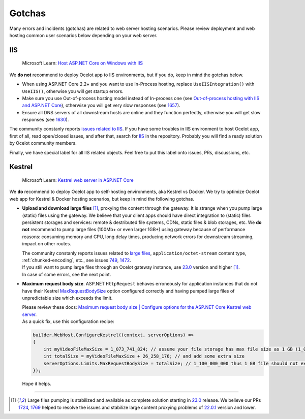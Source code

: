 Gotchas
=============

Many errors and incidents (gotchas) are related to web server hosting scenarios.
Please review deployment and web hosting common user scenarios below depending on your web server.

IIS
---

    Microsoft Learn: `Host ASP.NET Core on Windows with IIS <https://learn.microsoft.com/en-us/aspnet/core/host-and-deploy/iis/>`_

We **do not** recommend to deploy Ocelot app to IIS environments, but if you do, keep in mind the gotchas below.

* When using ASP.NET Core 2.2+ and you want to use In-Process hosting, replace ``UseIISIntegration()`` with ``UseIIS()``, otherwise you will get startup errors.

* Make sure you use Out-of-process hosting model instead of In-process one
  (see `Out-of-process hosting with IIS and ASP.NET Core <https://learn.microsoft.com/en-us/aspnet/core/host-and-deploy/iis/out-of-process-hosting>`_),
  otherwise you will get very slow responses (see `1657 <https://github.com/ThreeMammals/Ocelot/issues/1657>`_).

* Ensure all DNS servers of all downstream hosts are online and they function perfectly, otherwise you will get slow responses (see `1630 <https://github.com/ThreeMammals/Ocelot/issues/1630>`_).

The community constanly reports `issues related to IIS <https://github.com/ThreeMammals/Ocelot/issues?q=is%3Aissue+IIS>`_.
If you have some troubles in IIS environment to host Ocelot app, first of all, read open/closed issues, and after that, search for `IIS <https://github.com/search?q=repo%3AThreeMammals%2FOcelot%20IIS&type=code>`_ in the repository.
Probably you will find a ready solution by Ocelot community members. 

Finally, we have special label |IIS| for all IIS related objects. Feel free to put this label onto issues, PRs, discussions, etc.

.. |IIS| image:: https://img.shields.io/badge/-IIS-c5def5.svg

Kestrel
-------

    Microsoft Learn: `Kestrel web server in ASP.NET Core <https://learn.microsoft.com/en-us/aspnet/core/fundamentals/servers/kestrel>`_

We **do** recommend to deploy Ocelot app to self-hosting environments, aka Kestrel vs Docker.
We try to optimize Ocelot web app for Kestrel & Docker hosting scenarios, but keep in mind the following gotchas.

* **Upload and download large files** [#f1]_, proxying the content through the gateway. It is strange when you pump large (static) files using the gateway.
  We believe that your client apps should have direct integration to (static) files persistent storages and services: remote & destributed file systems, CDNs, static files & blob storages, etc.
  We **do not** recommend to pump large files (100Mb+ or even larger 1GB+) using gateway because of performance reasons: consuming memory and CPU, long delay times, producing network errors for downstream streaming, impact on other routes.

  | The community constanly reports issues related to `large files <https://github.com/search?q=repo%3AThreeMammals%2FOcelot+%22large+file%22&type=issues>`_, ``application/octet-stream`` content type, :ref:`chunked-encoding`, etc., see issues `749 <https://github.com/ThreeMammals/Ocelot/issues/749>`_, `1472 <https://github.com/ThreeMammals/Ocelot/issues/1472>`_.
  | If you still want to pump large files through an Ocelot gateway instance, use `23.0 <https://github.com/ThreeMammals/Ocelot/releases/tag/23.0.0>`_ version and higher [#f1]_.
  | In case of some errors, see the next point.

* **Maximum request body size**. ASP.NET ``HttpRequest`` behaves erroneously for application instances that do not have their Kestrel `MaxRequestBodySize <https://learn.microsoft.com/en-us/dotnet/api/microsoft.aspnetcore.server.kestrel.core.kestrelserverlimits.maxrequestbodysize>`_ option configured correctly and having pumped large files of unpredictable size which exceeds the limit.

  | Please review these docs: `Maximum request body size | Configure options for the ASP.NET Core Kestrel web server <https://learn.microsoft.com/en-us/aspnet/core/fundamentals/servers/kestrel/options#maximum-request-body-size>`_.

  | As a quick fix, use this configuration recipe:

  .. code-block:: csharp

      builder.WebHost.ConfigureKestrel((context, serverOptions) =>
      {
          int myVideoFileMaxSize = 1_073_741_824; // assume your file storage has max file size as 1 GB (1_073_741_824)
          int totalSize = myVideoFileMaxSize + 26_258_176; // and add some extra size
          serverOptions.Limits.MaxRequestBodySize = totalSize; // 1_100_000_000 thus 1 GB file should not exceed the limit
      });

  Hope it helps.


""""

.. [#f1] Large files pumping is stabilized and available as complete solution starting in `23.0 <https://github.com/ThreeMammals/Ocelot/releases/tag/23.0.0>`__ release. We believe our PRs `1724 <https://github.com/ThreeMammals/Ocelot/pull/1724>`_, `1769 <https://github.com/ThreeMammals/Ocelot/pull/1769>`_ helped to resolve the issues and stabilize large content proxying problems of `22.0.1 <https://github.com/ThreeMammals/Ocelot/releases/tag/22.0.1>`_ version and lower.
